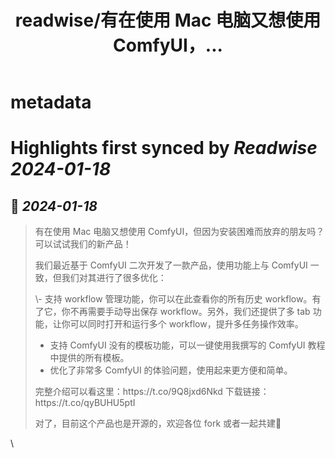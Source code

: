 :PROPERTIES:
:title: readwise/有在使用 Mac 电脑又想使用 ComfyUI，...
:END:


* metadata
:PROPERTIES:
:author: [[thinkingjimmy on Twitter]]
:full-title: "有在使用 Mac 电脑又想使用 ComfyUI，..."
:category: [[tweets]]
:url: https://twitter.com/thinkingjimmy/status/1747558242220453986
:image-url: https://pbs.twimg.com/profile_images/1174337829851107329/NOSu6Ng8.jpg
:END:

* Highlights first synced by [[Readwise]] [[2024-01-18]]
** 📌 [[2024-01-18]]
#+BEGIN_QUOTE
有在使用 Mac 电脑又想使用 ComfyUI，但因为安装困难而放弃的朋友吗？可以试试我们的新产品！

我们最近基于 ComfyUI 二次开发了一款产品，使用功能上与 ComfyUI 一致，但我们对其进行了很多优化：

\- 支持 workflow 管理功能，你可以在此查看你的所有历史 workflow。有了它，你不再需要手动导出保存 workflow。另外，我们还提供了多 tab 功能，让你可以同时打开和运行多个 workflow，提升多任务操作效率。
- 支持 ComfyUI 没有的模板功能，可以一键使用我撰写的 ComfyUI 教程中提供的所有模板。
- 优化了非常多 ComfyUI 的体验问题，使用起来更方便和简单。

完整介绍可以看这里：https://t.co/9Q8jxd6Nkd
下载链接：https://t.co/qyBUHU5ptI

对了，目前这个产品也是开源的，欢迎各位 fork 或者一起共建🥰 
#+END_QUOTE\
